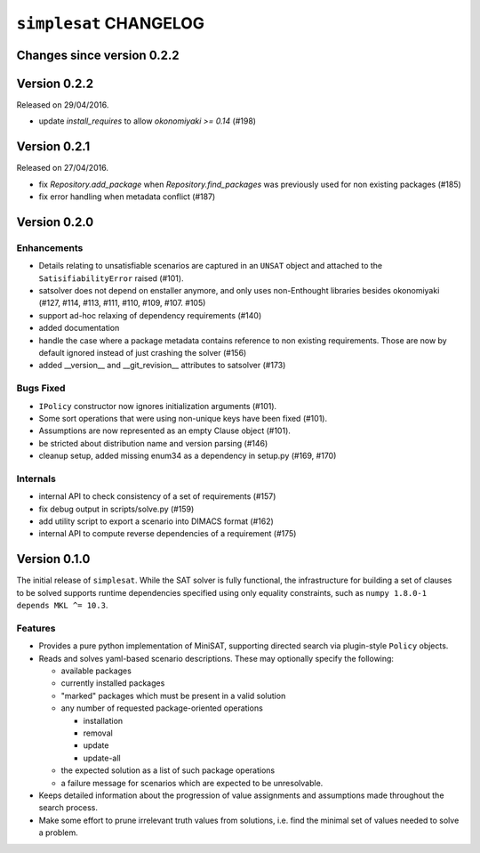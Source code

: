 =======================
``simplesat`` CHANGELOG
=======================

Changes since version 0.2.2
===========================

Version 0.2.2
=============

Released on 29/04/2016.

* update `install_requires` to allow `okonomiyaki >= 0.14` (#198)

Version 0.2.1
=============

Released on 27/04/2016.

* fix `Repository.add_package` when `Repository.find_packages` was previously
  used for non existing packages (#185)
* fix error handling when metadata conflict (#187)

Version 0.2.0
=============

Enhancements
------------

* Details relating to unsatisfiable scenarios are captured in an ``UNSAT``
  object and attached to the ``SatisifiabilityError`` raised (#101).
* satsolver does not depend on enstaller anymore, and only uses non-Enthought
  libraries besides okonomiyaki (#127, #114, #113, #111, #110, #109, #107.
  #105)
* support ad-hoc relaxing of dependency requirements (#140)
* added documentation
* handle the case where a package metadata contains reference to non existing
  requirements. Those are now by default ignored instead of just crashing the
  solver (#156)
* added __version__ and __git_revision__ attributes to satsolver (#173)

Bugs Fixed
----------

* ``IPolicy`` constructor now ignores initialization arguments (#101).
* Some sort operations that were using non-unique keys have been fixed (#101).
* Assumptions are now represented as an empty Clause object (#101).
* be stricted about distribution name and version parsing (#146)
* cleanup setup, added missing enum34 as a dependency in setup.py (#169, #170)

Internals
---------

* internal API to check consistency of a set of requirements (#157)
* fix debug output in scripts/solve.py (#159)
* add utility script to export a scenario into DIMACS format (#162)
* internal API to compute reverse dependencies of a requirement (#175)

Version 0.1.0
=============

The initial release of ``simplesat``. While the SAT solver is fully functional,
the infrastructure for building a set of clauses to be solved supports runtime
dependencies specified using only equality constraints, such as ``numpy 1.8.0-1
depends MKL ^= 10.3``.

Features
--------

* Provides a pure python implementation of MiniSAT, supporting directed search
  via plugin-style ``Policy`` objects.
* Reads and solves yaml-based scenario descriptions. These may optionally
  specify the following:

  * available packages
  * currently installed packages
  * "marked" packages which must be present in a valid solution
  * any number of requested package-oriented operations

    * installation
    * removal
    * update
    * update-all

  * the expected solution as a list of such package operations
  * a failure message for scenarios which are expected to be unresolvable.

* Keeps detailed information about the progression of value assignments and
  assumptions made throughout the search process.
* Make some effort to prune irrelevant truth values from solutions, i.e. find
  the minimal set of values needed to solve a problem.
